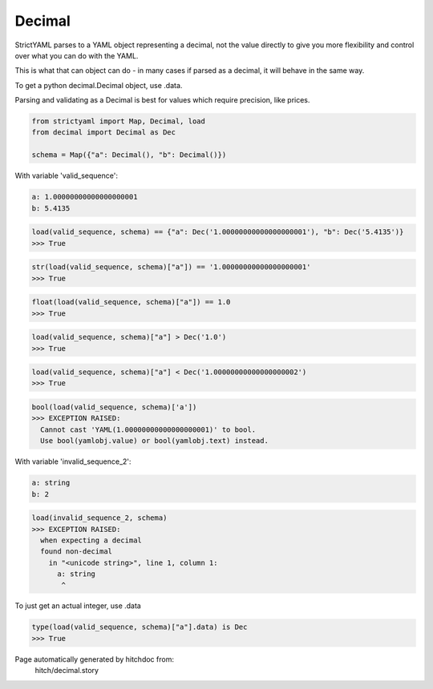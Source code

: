 Decimal
-------

StrictYAML parses to a YAML object representing
a decimal, not the value directly to give you more
flexibility and control over what you can do with the
YAML.

This is what that can object can do - in many
cases if parsed as a decimal, it will behave in
the same way.

To get a python decimal.Decimal object, use .data.

Parsing and validating as a Decimal is best for
values which require precision, like prices.

.. code-block:: python

    from strictyaml import Map, Decimal, load
    from decimal import Decimal as Dec
    
    schema = Map({"a": Decimal(), "b": Decimal()})

With variable 'valid_sequence':

.. code-block:: yaml

  a: 1.00000000000000000001
  b: 5.4135



.. code-block:: python

    load(valid_sequence, schema) == {"a": Dec('1.00000000000000000001'), "b": Dec('5.4135')}
    >>> True



.. code-block:: python

    str(load(valid_sequence, schema)["a"]) == '1.00000000000000000001'
    >>> True



.. code-block:: python

    float(load(valid_sequence, schema)["a"]) == 1.0
    >>> True



.. code-block:: python

    load(valid_sequence, schema)["a"] > Dec('1.0')
    >>> True



.. code-block:: python

    load(valid_sequence, schema)["a"] < Dec('1.00000000000000000002')
    >>> True



.. code-block:: python

    bool(load(valid_sequence, schema)['a'])
    >>> EXCEPTION RAISED:
      Cannot cast 'YAML(1.00000000000000000001)' to bool.
      Use bool(yamlobj.value) or bool(yamlobj.text) instead.

With variable 'invalid_sequence_2':

.. code-block:: yaml

  a: string
  b: 2



.. code-block:: python

    load(invalid_sequence_2, schema)
    >>> EXCEPTION RAISED:
      when expecting a decimal
      found non-decimal
        in "<unicode string>", line 1, column 1:
          a: string
           ^

To just get an actual integer, use .data

.. code-block:: python

    type(load(valid_sequence, schema)["a"].data) is Dec
    >>> True


Page automatically generated by hitchdoc from:
  hitch/decimal.story